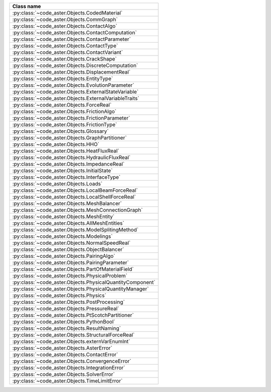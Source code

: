 .. AUTOMATICALLY CREATED BY generate_rst.py - DO NOT EDIT MANUALLY!






.. list-table::
   :widths: 40
   :header-rows: 1

   * - Class name
   * - :py:class:`~code_aster.Objects.CodedMaterial`
   * - :py:class:`~code_aster.Objects.CommGraph`
   * - :py:class:`~code_aster.Objects.ContactAlgo`
   * - :py:class:`~code_aster.Objects.ContactComputation`
   * - :py:class:`~code_aster.Objects.ContactParameter`
   * - :py:class:`~code_aster.Objects.ContactType`
   * - :py:class:`~code_aster.Objects.ContactVariant`
   * - :py:class:`~code_aster.Objects.CrackShape`
   * - :py:class:`~code_aster.Objects.DiscreteComputation`
   * - :py:class:`~code_aster.Objects.DisplacementReal`
   * - :py:class:`~code_aster.Objects.EntityType`
   * - :py:class:`~code_aster.Objects.EvolutionParameter`
   * - :py:class:`~code_aster.Objects.ExternalStateVariable`
   * - :py:class:`~code_aster.Objects.ExternalVariableTraits`
   * - :py:class:`~code_aster.Objects.ForceReal`
   * - :py:class:`~code_aster.Objects.FrictionAlgo`
   * - :py:class:`~code_aster.Objects.FrictionParameter`
   * - :py:class:`~code_aster.Objects.FrictionType`
   * - :py:class:`~code_aster.Objects.Glossary`
   * - :py:class:`~code_aster.Objects.GraphPartitioner`
   * - :py:class:`~code_aster.Objects.HHO`
   * - :py:class:`~code_aster.Objects.HeatFluxReal`
   * - :py:class:`~code_aster.Objects.HydraulicFluxReal`
   * - :py:class:`~code_aster.Objects.ImpedanceReal`
   * - :py:class:`~code_aster.Objects.InitialState`
   * - :py:class:`~code_aster.Objects.InterfaceType`
   * - :py:class:`~code_aster.Objects.Loads`
   * - :py:class:`~code_aster.Objects.LocalBeamForceReal`
   * - :py:class:`~code_aster.Objects.LocalShellForceReal`
   * - :py:class:`~code_aster.Objects.MeshBalancer`
   * - :py:class:`~code_aster.Objects.MeshConnectionGraph`
   * - :py:class:`~code_aster.Objects.MeshEntity`
   * - :py:class:`~code_aster.Objects.AllMeshEntities`
   * - :py:class:`~code_aster.Objects.ModelSplitingMethod`
   * - :py:class:`~code_aster.Objects.Modelings`
   * - :py:class:`~code_aster.Objects.NormalSpeedReal`
   * - :py:class:`~code_aster.Objects.ObjectBalancer`
   * - :py:class:`~code_aster.Objects.PairingAlgo`
   * - :py:class:`~code_aster.Objects.PairingParameter`
   * - :py:class:`~code_aster.Objects.PartOfMaterialField`
   * - :py:class:`~code_aster.Objects.PhysicalProblem`
   * - :py:class:`~code_aster.Objects.PhysicalQuantityComponent`
   * - :py:class:`~code_aster.Objects.PhysicalQuantityManager`
   * - :py:class:`~code_aster.Objects.Physics`
   * - :py:class:`~code_aster.Objects.PostProcessing`
   * - :py:class:`~code_aster.Objects.PressureReal`
   * - :py:class:`~code_aster.Objects.PtScotchPartitioner`
   * - :py:class:`~code_aster.Objects.PythonBool`
   * - :py:class:`~code_aster.Objects.ResultNaming`
   * - :py:class:`~code_aster.Objects.StructuralForceReal`
   * - :py:class:`~code_aster.Objects.externVarEnumInt`
   * - :py:class:`~code_aster.Objects.AsterError`
   * - :py:class:`~code_aster.Objects.ContactError`
   * - :py:class:`~code_aster.Objects.ConvergenceError`
   * - :py:class:`~code_aster.Objects.IntegrationError`
   * - :py:class:`~code_aster.Objects.SolverError`
   * - :py:class:`~code_aster.Objects.TimeLimitError`

